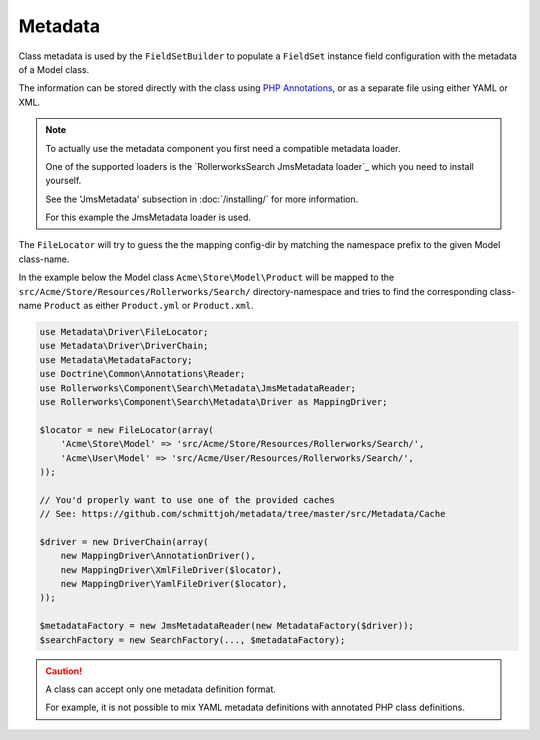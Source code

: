 Metadata
========

Class metadata is used by the ``FieldSetBuilder`` to populate a ``FieldSet`` instance
field configuration with the metadata of a Model class.

The information can be stored directly with the class using `PHP Annotations`_,
or as a separate file using either YAML or XML.

.. note::

    To actually use the metadata component you first need a compatible
    metadata loader.

    One of the supported loaders is the `RollerworksSearch JmsMetadata loader`_
    which you need to install yourself.

    See the 'JmsMetadata' subsection in :doc:`/installing/` for more information.

    For this example the JmsMetadata loader is used.

The ``FileLocator`` will try to guess the the mapping config-dir by
matching the namespace prefix to the given Model class-name.

In the example below the Model class ``Acme\Store\Model\Product``
will be mapped to the ``src/Acme/Store/Resources/Rollerworks/Search/`` directory-namespace
and tries to find the corresponding class-name ``Product`` as either ``Product.yml`` or
``Product.xml``.

.. code-block:: php

    use Metadata\Driver\FileLocator;
    use Metadata\Driver\DriverChain;
    use Metadata\MetadataFactory;
    use Doctrine\Common\Annotations\Reader;
    use Rollerworks\Component\Search\Metadata\JmsMetadataReader;
    use Rollerworks\Component\Search\Metadata\Driver as MappingDriver;

    $locator = new FileLocator(array(
        'Acme\Store\Model' => 'src/Acme/Store/Resources/Rollerworks/Search/',
        'Acme\User\Model' => 'src/Acme/User/Resources/Rollerworks/Search/',
    ));

    // You'd properly want to use one of the provided caches
    // See: https://github.com/schmittjoh/metadata/tree/master/src/Metadata/Cache

    $driver = new DriverChain(array(
        new MappingDriver\AnnotationDriver(),
        new MappingDriver\XmlFileDriver($locator),
        new MappingDriver\YamlFileDriver($locator),
    ));

    $metadataFactory = new JmsMetadataReader(new MetadataFactory($driver));
    $searchFactory = new SearchFactory(..., $metadataFactory);

.. configuration-block::

    .. code-block:: php-annotations

        // src/Acme/Store/Model/Product.php

        namespace Acme\Store\Model;

        use Rollerworks\Component\Search\Metadata as Search;

        class Product
        {
            /**
             * @Search\Field("product_id", required=false, type="number")
             */
            protected $id;

            /**
             * @Search\Field("product_name", type="text")
             */
            protected $name;

            /**
             * @Search\Field("product_price", type="decimal", options={min=0.01})
             */
            protected $price;

            // ...
        }

    .. code-block:: yaml

        # src/Acme/Store/Resources/Rollerworks/Search/Product.yml
        id:
            # Name is the search-field name
            name: product_id
            type: number
            required: false
            accept-ranges: true
            accept-compares: true

        name:
            name: product_name
            type: text

        price:
            name: product_price
            accept-ranges: true
            accept-compares: true
            type:
                name: decimal
                params:
                    min: 0.01

    .. code-block:: xml

        <!-- src/Acme/Store/Resources/Rollerworks/Search/Product.xml -->

        <?xml version="1.0" encoding="UTF-8"?>
        <properties>
            <property id="id" name="product_id" required="false">
                <type name="number" />
            </property>
            <property id="name" name="product_name">
                <type name="text" />
            </property>
            <property id="name" name="product_name">
                <type name="text" />
            </property>
            <property id="price" name="product_price" accept-ranges="true" accept-compares="true">
                <type name="text">
                    <param key="min" type="float">0.01</param>
                    <!-- An array-value is build as follow. Key and type are optional, type is required for collections -->
                    <!--
                    <option key="key" type="collection">
                        <option type="string">value</option>
                        <option type="collection">
                            <value key="foo">value</option>
                        </option>
                    </option>
                    -->
                </type>
            </property>
        </properties>

.. caution::

    A class can accept only one metadata definition format.

    For example, it is not possible to mix YAML metadata definitions with
    annotated PHP class definitions.

.. _`PHP Annotations`: http://docs.doctrine-project.org/projects/doctrine-common/en/latest/reference/annotations.html
